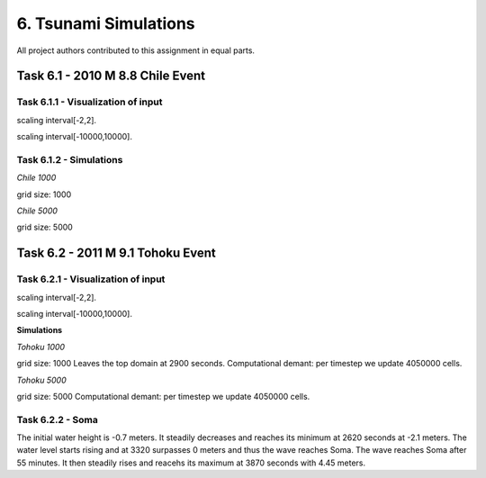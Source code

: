 6. Tsunami Simulations
*************************************

All project authors contributed to this assignment in equal parts.

Task 6.1 - 2010 M 8.8 Chile Event
=====================================

Task 6.1.1 - Visualization of input
-------------------------------------------


..  image:: ../../_static/assets/task_6-1-1_chile_dis.png

scaling interval[-2,2].

..  image:: ../../_static/assets/task_6-1-1_chile_bath.png

scaling interval[-10000,10000].

   
Task 6.1.2 - Simulations
-------------------------------------------

`Chile 1000` 

.. raw:: html

    <video width="100%" height="auto" controls>
      <source src="../../_static/assets/task_6-1-1_chile_1000.mp4" type="video/mp4">
    </video> 

grid size: 1000

`Chile 5000` 

.. raw:: html

    <video width="100%" height="auto" controls>
      <source src="../../_static/assets/task_6-1-1_chile_5000.mp4" type="video/mp4">
    </video> 

grid size: 5000


Task 6.2 - 2011 M 9.1 Tohoku Event
=====================================

Task 6.2.1 - Visualization of input
-------------------------------------------

..  image:: ../../_static/assets/task_6-2-1_tohoku_dis.png

scaling interval[-2,2].


..  image:: ../../_static/assets/task_6-2-1_tohoku_bath.png

scaling interval[-10000,10000].

**Simulations**

`Tohoku 1000` 

.. raw:: html

    <video width="100%" height="auto" controls>
      <source src="../../_static/assets/task_6-2-1_tohoku_1000.mp4" type="video/mp4">
    </video> 

grid size: 1000
Leaves the top domain at 2900 seconds. 
Computational demant: per timestep we update 4050000 cells.


`Tohoku 5000`

.. raw:: html

    <video width="100%" height="auto" controls>
      <source src="../../_static/assets/task_6-2-1_tohoku_5000.mp4" type="video/mp4">
    </video> 

grid size: 5000
Computational demant: per timestep we update 4050000 cells.


Task 6.2.2 - Soma
-------------------------------------------

The initial water height is -0.7  meters.
It steadily decreases and reaches its minimum at 2620 seconds at -2.1 meters.
The water level starts rising and at 3320 surpasses 0 meters and thus the wave reaches Soma.
The wave reaches Soma after 55 minutes.
It then steadily rises and reacehs its maximum at 3870 seconds with 4.45 meters. 